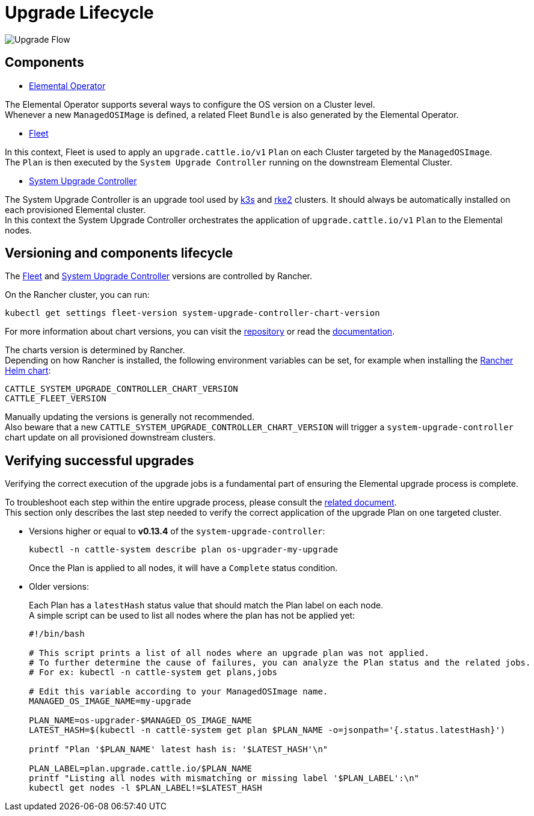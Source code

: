 = Upgrade Lifecycle
:sidebar_label: Upgrade Lifecycle

image::images/upgrade-lifecycle.png[Upgrade Flow]

== Components

* https://elemental.docs.rancher.com/upgrade[Elemental Operator]

The Elemental Operator supports several ways to configure the OS version on a Cluster level. +
Whenever a new `ManagedOSIMage` is defined, a related Fleet `Bundle` is also generated by the Elemental Operator.

* https://fleet.rancher.io/[Fleet]

In this context, Fleet is used to apply an `upgrade.cattle.io/v1` `Plan` on each Cluster targeted by the `ManagedOSImage`. +
The `Plan` is then executed by the `System Upgrade Controller` running on the downstream Elemental Cluster.

* https://github.com/rancher/system-upgrade-controller[System Upgrade Controller]

The System Upgrade Controller is an upgrade tool used by https://docs.k3s.io/upgrades/automated[k3s] and https://docs.rke2.io/upgrade/automated_upgrade[rke2] clusters. It should always be automatically installed on each provisioned Elemental cluster. +
In this context the System Upgrade Controller orchestrates the application of `upgrade.cattle.io/v1` `Plan` to the Elemental nodes.

== Versioning and components lifecycle

The https://fleet.rancher.io/[Fleet] and https://github.com/rancher/system-upgrade-controller[System Upgrade Controller] versions are controlled by Rancher.

On the Rancher cluster, you can run:

[,bash]
----
kubectl get settings fleet-version system-upgrade-controller-chart-version
----

For more information about chart versions, you can visit the https://github.com/rancher/charts[repository] or read the https://ranchermanager.docs.rancher.com/how-to-guides/new-user-guides/helm-charts-in-rancher[documentation].

The charts version is determined by Rancher. +
Depending on how Rancher is installed, the following environment variables can be set, for example when installing the https://ranchermanager.docs.rancher.com/getting-started/installation-and-upgrade/installation-references/helm-chart-options#setting-extra-environment-variables[Rancher Helm chart]:

[,bash]
----
CATTLE_SYSTEM_UPGRADE_CONTROLLER_CHART_VERSION
CATTLE_FLEET_VERSION
----

Manually updating the versions is generally not recommended. +
Also beware that a new `CATTLE_SYSTEM_UPGRADE_CONTROLLER_CHART_VERSION` will trigger a `system-upgrade-controller` chart update on all provisioned downstream clusters.

== Verifying successful upgrades

Verifying the correct execution of the upgrade jobs is a fundamental part of ensuring the Elemental upgrade process is complete.

To troubleshoot each step within the entire upgrade process, please consult the xref:./troubleshooting-upgrade.adoc[related document]. +
This section only describes the last step needed to verify the correct application of the upgrade Plan on one targeted cluster.

* Versions higher or equal to *v0.13.4* of the `system-upgrade-controller`:
+
[,shell]
----
kubectl -n cattle-system describe plan os-upgrader-my-upgrade
----
+
Once the Plan is applied to all nodes, it will have a `Complete` status condition.

* Older versions:
+
Each Plan has a `latestHash` status value that should match the Plan label on each node. +
A simple script can be used to list all nodes where the plan has not be applied yet:
+
[,shell]
----
#!/bin/bash

# This script prints a list of all nodes where an upgrade plan was not applied.
# To further determine the cause of failures, you can analyze the Plan status and the related jobs.
# For ex: kubectl -n cattle-system get plans,jobs

# Edit this variable according to your ManagedOSImage name.
MANAGED_OS_IMAGE_NAME=my-upgrade

PLAN_NAME=os-upgrader-$MANAGED_OS_IMAGE_NAME
LATEST_HASH=$(kubectl -n cattle-system get plan $PLAN_NAME -o=jsonpath='{.status.latestHash}')

printf "Plan '$PLAN_NAME' latest hash is: '$LATEST_HASH'\n"

PLAN_LABEL=plan.upgrade.cattle.io/$PLAN_NAME
printf "Listing all nodes with mismatching or missing label '$PLAN_LABEL':\n"
kubectl get nodes -l $PLAN_LABEL!=$LATEST_HASH
----
